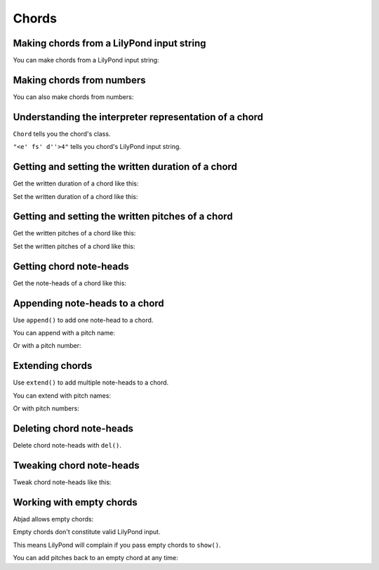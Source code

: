 Chords
======

Making chords from a LilyPond input string
------------------------------------------

You can make chords from a LilyPond input string:

..  abjad::

    chord = Chord("<ef' f' cs''>4")
    show(chord)


Making chords from numbers
--------------------------

You can also make chords from numbers:

..  abjad::

    chord = Chord([4, 6, 14], Duration(1, 4))
    show(chord)


Understanding the interpreter representation of a chord
-------------------------------------------------------

..  abjad::

    chord

``Chord`` tells you the chord's class.

``"<e' fs' d''>4"`` tells you chord's LilyPond input string.


Getting and setting the written duration of a chord
---------------------------------------------------

Get the written duration of a chord like this:

..  abjad::

    chord.written_duration

Set the written duration of a chord like this:

..  abjad::

    chord.written_duration = Duration(3, 16)
    show(chord)


Getting and setting the written pitches of a chord
--------------------------------------------------

Get the written pitches of a chord like this:

..  abjad::

    chord.written_pitches

Set the written pitches of a chord like this:

..  abjad::

    chord.written_pitches = ("e'", "fs'", "gs'")
    show(chord)


Getting chord note-heads
------------------------

Get the note-heads of a chord like this:

..  abjad::

    for note_head in chord.note_heads: note_head


Appending note-heads to a chord
-------------------------------

Use ``append()`` to add one note-head to a chord.

You can append with a pitch name:

..  abjad::

    chord = Chord("<f' g' ef''>4")
    show(chord)

..  abjad::

    chord.note_heads.append("a'")
    show(chord)

Or with a pitch number:

..  abjad::

    chord.note_heads.append(10)
    show(chord)


Extending chords
----------------

Use ``extend()`` to add multiple note-heads to a chord.

You can extend with pitch names:

..  abjad::

    chord = Chord("<fs' gs' e''>4")
    show(chord)

..  abjad::

    chord.note_heads.extend(["a'", "b'"])
    show(chord)

Or with pitch numbers:

..  abjad::

    chord.note_heads.extend([13, 14])
    show(chord)


Deleting chord note-heads
-------------------------

Delete chord note-heads with ``del()``.

..  abjad::

    chord = Chord("<g' a' f''>4")
    show(chord)

..  abjad::

    del(chord.note_heads[-1])
    show(chord)


Tweaking chord note-heads
-------------------------

Tweak chord note-heads like this:

..  abjad::

    chord = Chord("<af' bf' gf''>4")
    show(chord)

..  abjad::

    chord.note_heads[0].tweak.color = 'red'
    chord.note_heads[1].tweak.color = 'blue'
    chord.note_heads[2].tweak.color = 'green'
    show(chord)


Working with empty chords
-------------------------

Abjad allows empty chords:

..  abjad::

    chord = Chord([], Duration(1, 4))
    chord

Empty chords don't constitute valid LilyPond input.

This means LilyPond will complain if you pass empty chords to ``show()``.

You can add pitches back to an empty chord at any time:

..  abjad::

    chord.note_heads.extend([9, 11, 17])
    show(chord)
